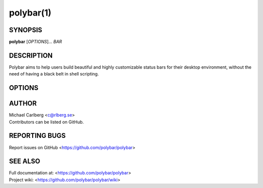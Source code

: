 polybar(1)
==========

SYNOPSIS
--------
**polybar** [*OPTIONS*]... *BAR*

DESCRIPTION
-----------
Polybar aims to help users build beautiful and highly customizable status bars for their desktop environment, without the need of having a black belt in shell scripting.

OPTIONS
-------

.. program:: polybar

.. option:: -h, --help

   Display help text and exit

.. option:: -v, --version

   Display build details and exit
.. option:: -l, --log=LEVEL

   | Set the logging verbosity (default: **WARNING**)
   | *LEVEL* is one of: error, warning, info, trace
.. option:: -q, --quiet

   Be quiet (will override -l)
.. option:: -c, --config=FILE

   Specify the path to the configuration file. By default, the configuration file is loaded from:

   |
   | **$XDG_CONFIG_HOME/polybar/config**
   | **$HOME/.config/polybar/config**
.. option:: -r, --reload

   Reload the application when the config file has been modified
.. option:: -d, --dump=PARAM

   Print the value of the specified parameter *PARAM* in bar section and exit
.. option:: -m, --list-monitors

   Print list of available monitors and exit

   If some monitors are cloned, this will remove all but one of them
.. option:: -M, --list-all-monitors

   Print list of available monitors and exit

   This will also include all cloned monitors.
.. option:: -w, --print-wmname

   Print the generated *WM_NAME* and exit
.. option:: -s, --stdout

   Output the data to stdout instead of drawing it to the X window
.. option:: -p, --png=FILE

   Save png snapshot to *FILE* after running for 3 seconds

AUTHOR
------
| Michael Carlberg <c@rlberg.se>
| Contributors can be listed on GitHub.

REPORTING BUGS
--------------
Report issues on GitHub <https://github.com/polybar/polybar>

SEE ALSO
--------
| Full documentation at: <https://github.com/polybar/polybar>
| Project wiki: <https://github.com/polybar/polybar/wiki>

.. only:: man

  :manpage:`polybar(5)`

.. only:: not man

  :doc:`polybar.5`
